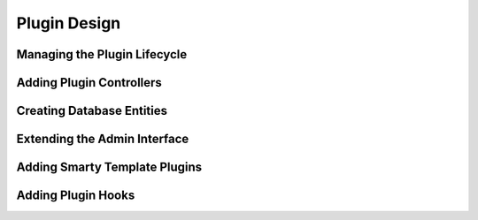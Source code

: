 Plugin Design
====================

Managing the Plugin Lifecycle
--------------------------------

Adding Plugin Controllers
--------------------------

Creating Database Entities
---------------------------

Extending the Admin Interface
-----------------------------

Adding Smarty Template Plugins
-------------------------------

Adding Plugin Hooks
-------------------

